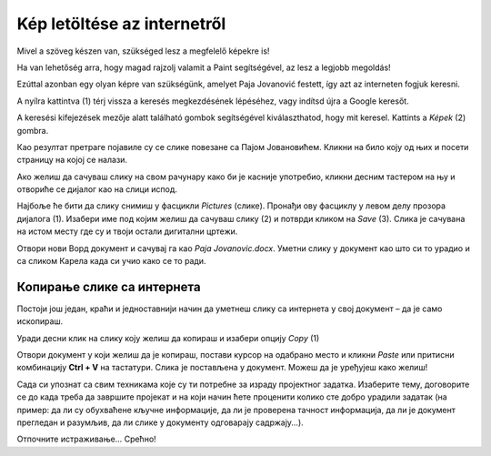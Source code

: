 Kép letöltése az internetről
============================

Mivel a szöveg készen van, szükséged lesz a megfelelő képekre is!

Ha van lehetőség arra, hogy magad rajzolj valamit a Paint segítségével, az lesz a legjobb megoldás!

Ezúttal azonban egy olyan képre van szükségünk, amelyet Paja Jovanović festett, így azt az interneten fogjuk keresni.

A nyílra kattintva (1) térj vissza a keresés megkezdésének lépéséhez, vagy indítsd újra a Google keresőt.

A keresési kifejezések mezője alatt található gombok segítségével kiválaszthatod, hogy mit keresel. Kattints a *Képek* (2) gombra.

.. image:: ../../_images/pretraga_6.png
	:width: 800
	:align: center

Као резултат претраге појавиле су се слике повезане са Пајом Јовановићем. Кликни на било коју од њих и посети страницу на којој се 
налази.

.. image:: ../../_images/pretraga_7.png
	:width: 800
	:align: center
	
Ако желиш да сачуваш слику на свом рачунару како би је касније употребио, кликни десним тастером на њу и отвориће се дијалог 
као на слици испод.

.. infonote::

 Неки сајтови имају заштићен садржај, па није дозвољено преузимање слика, тј. немаш ову могућност!
 
.. image:: ../../_images/pretraga_8.png
	:width: 800
	:align: center
	
Најбоље ће бити да слику снимиш у фасцикли *Pictures* (слике). Пронађи ову фасциклу у левом делу прозора дијалога (1). 
Изабери име под којим желиш да сачуваш слику (2) и потврди кликом на *Save* (3). Слика је сачувана на истом месту где 
су и твоји остали дигитални цртежи.

Отвори нови Ворд документ и сачувај га као *Paja Jovanovic.docx*. Уметни слику у документ као што си то урадио и са 
сликом Карела када си учио како се то ради. 

.. image:: ../../_images/pretraga_9.png
	:width: 800
	:align: center
	
.. image:: ../../_images/pretraga_10.png
	:width: 800
	:align: center
	
Копирање слике са интернета
~~~~~~~~~~~~~~~~~~~~~~~~~~~

Постоји још један, краћи и једноставнији начин да уметнеш слику са интернета у свој документ – да је само ископираш.

Уради десни клик на слику коју желиш да копираш и изабери опцију *Copy* (1)

.. image:: ../../_images/pretraga_11.png
	:width: 800
	:align: center
	
Отвори документ у који желиш да је копираш, постави курсор на одабрано место и кликни *Paste* или притисни 
комбинацију **Ctrl + V** на тастатури. Слика је постављена у документ. Можеш да је уређујеш како желиш!

.. image:: ../../_images/pretraga_10.png
	:width: 800
	:align: center
	
Сада си упознат са свим техникама које су ти потребне за израду пројектног задатка. Изаберите тему, договорите се до када треба да завршите пројекат и на који начин 
ћете проценити колико сте добро урадили задатак (на пример: да ли су обухваћене кључне информације, да ли је проверена тачност информација, да ли је документ 
прегледан и разумљив, да ли слике у документу одговарају садржају...).

Отпочните истраживање… Срећно!

.. infonote::

 Идеја је да документ који направиш буде намењен твојим млађим другарима. Када правиш неки документ, води рачуна о томе ко треба да га прочита и
 прилагоди садржај текста који припремаш!

.. questionnote::

 Погледај како изгледају документа која су направили твоји другари. Шта би ти урадио другачије? Шта је добро у њиховим радовима? 
 Шта би променио у свом документу, чиме би га допунио?
